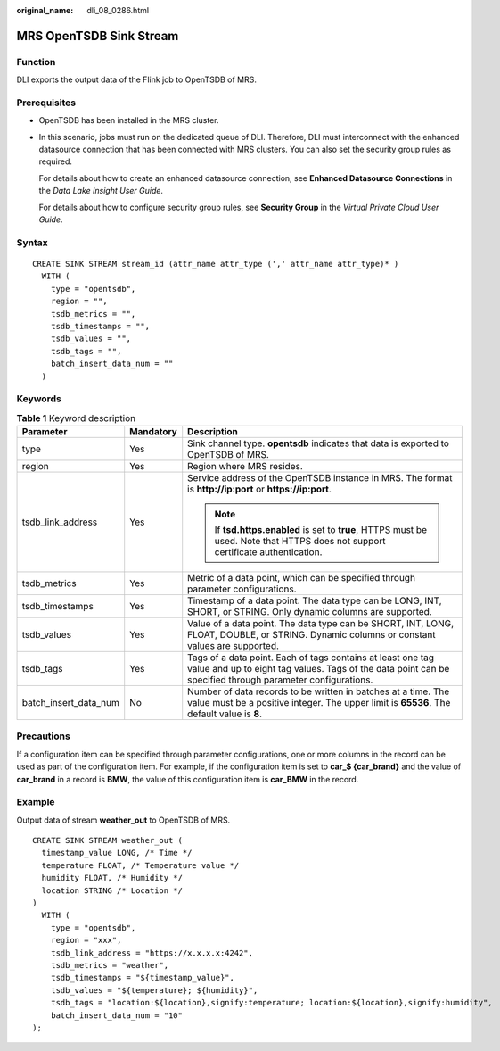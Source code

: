 :original_name: dli_08_0286.html

.. _dli_08_0286:

MRS OpenTSDB Sink Stream
========================

Function
--------

DLI exports the output data of the Flink job to OpenTSDB of MRS.

Prerequisites
-------------

-  OpenTSDB has been installed in the MRS cluster.

-  In this scenario, jobs must run on the dedicated queue of DLI. Therefore, DLI must interconnect with the enhanced datasource connection that has been connected with MRS clusters. You can also set the security group rules as required.

   For details about how to create an enhanced datasource connection, see **Enhanced Datasource Connections** in the *Data Lake Insight User Guide*.

   For details about how to configure security group rules, see **Security Group** in the *Virtual Private Cloud User Guide*.

Syntax
------

::

   CREATE SINK STREAM stream_id (attr_name attr_type (',' attr_name attr_type)* )
     WITH (
       type = "opentsdb",
       region = "",
       tsdb_metrics = "",
       tsdb_timestamps = "",
       tsdb_values = "",
       tsdb_tags = "",
       batch_insert_data_num = ""
     )

Keywords
--------

.. table:: **Table 1** Keyword description

   +-----------------------+-----------------------+--------------------------------------------------------------------------------------------------------------------------------------------------------------------------+
   | Parameter             | Mandatory             | Description                                                                                                                                                              |
   +=======================+=======================+==========================================================================================================================================================================+
   | type                  | Yes                   | Sink channel type. **opentsdb** indicates that data is exported to OpenTSDB of MRS.                                                                                      |
   +-----------------------+-----------------------+--------------------------------------------------------------------------------------------------------------------------------------------------------------------------+
   | region                | Yes                   | Region where MRS resides.                                                                                                                                                |
   +-----------------------+-----------------------+--------------------------------------------------------------------------------------------------------------------------------------------------------------------------+
   | tsdb_link_address     | Yes                   | Service address of the OpenTSDB instance in MRS. The format is **http://ip:port** or **https://ip:port**.                                                                |
   |                       |                       |                                                                                                                                                                          |
   |                       |                       | .. note::                                                                                                                                                                |
   |                       |                       |                                                                                                                                                                          |
   |                       |                       |    If **tsd.https.enabled** is set to **true**, HTTPS must be used. Note that HTTPS does not support certificate authentication.                                         |
   +-----------------------+-----------------------+--------------------------------------------------------------------------------------------------------------------------------------------------------------------------+
   | tsdb_metrics          | Yes                   | Metric of a data point, which can be specified through parameter configurations.                                                                                         |
   +-----------------------+-----------------------+--------------------------------------------------------------------------------------------------------------------------------------------------------------------------+
   | tsdb_timestamps       | Yes                   | Timestamp of a data point. The data type can be LONG, INT, SHORT, or STRING. Only dynamic columns are supported.                                                         |
   +-----------------------+-----------------------+--------------------------------------------------------------------------------------------------------------------------------------------------------------------------+
   | tsdb_values           | Yes                   | Value of a data point. The data type can be SHORT, INT, LONG, FLOAT, DOUBLE, or STRING. Dynamic columns or constant values are supported.                                |
   +-----------------------+-----------------------+--------------------------------------------------------------------------------------------------------------------------------------------------------------------------+
   | tsdb_tags             | Yes                   | Tags of a data point. Each of tags contains at least one tag value and up to eight tag values. Tags of the data point can be specified through parameter configurations. |
   +-----------------------+-----------------------+--------------------------------------------------------------------------------------------------------------------------------------------------------------------------+
   | batch_insert_data_num | No                    | Number of data records to be written in batches at a time. The value must be a positive integer. The upper limit is **65536**. The default value is **8**.               |
   +-----------------------+-----------------------+--------------------------------------------------------------------------------------------------------------------------------------------------------------------------+

Precautions
-----------

If a configuration item can be specified through parameter configurations, one or more columns in the record can be used as part of the configuration item. For example, if the configuration item is set to **car_$ {car_brand}** and the value of **car_brand** in a record is **BMW**, the value of this configuration item is **car_BMW** in the record.

Example
-------

Output data of stream **weather_out** to OpenTSDB of MRS.

::

   CREATE SINK STREAM weather_out (
     timestamp_value LONG, /* Time */
     temperature FLOAT, /* Temperature value */
     humidity FLOAT, /* Humidity */
     location STRING /* Location */
   )
     WITH (
       type = "opentsdb",
       region = "xxx",
       tsdb_link_address = "https://x.x.x.x:4242",
       tsdb_metrics = "weather",
       tsdb_timestamps = "${timestamp_value}",
       tsdb_values = "${temperature}; ${humidity}",
       tsdb_tags = "location:${location},signify:temperature; location:${location},signify:humidity",
       batch_insert_data_num = "10"
   );
